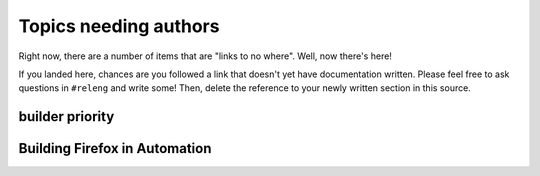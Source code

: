 .. _tobewritten:

Topics needing authors
======================

Right now, there are a number of items that are "links to no where".
Well, now there's here!

If you landed here, chances are you followed a link that doesn't yet
have documentation written. Please feel free to ask questions in
``#releng`` and write some! Then, delete the reference to your newly
written section in this source.

.. _builderPriority:

builder priority
----------------

.. _`Building Firefox in automation`:

Building Firefox in Automation
------------------------------


